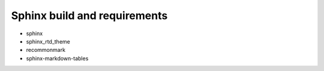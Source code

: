 Sphinx build and requirements
-----------------------------

* sphinx
* sphinx_rtd_theme
* recommonmark
* sphinx-markdown-tables